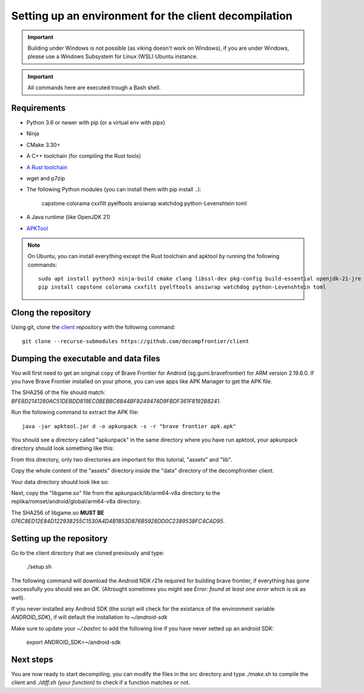 Setting up an environment for the client decompilation
========================================================

.. important::

    Building under Windows is not possible (as viking doesn't work on Windows), if you are under Windows,
    please use a Windows Subsystem for Linux (WSL) Ubuntu instance.

.. important::
    All commands here are executed trough a Bash shell.

Requirements
--------------

* Python 3.6 or newer with pip (or a virtual env with pipx)
* Ninja
* CMake 3.30+
* A C++ toolchain (for compiling the Rust tools)
* `A Rust toolchain <https://www.rust-lang.org/tools/install>`_
* wget and p7zip
* The following Python modules (you can install them with pip install ..):

    capstone colorama cxxfilt pyelftools ansiwrap watchdog python-Levenshtein toml

* A Java runtime (like OpenJDK 21)
* `APKTool <https://apktool.org/docs/install>`_

.. note::

    On Ubuntu, you can install everything except the Rust toolchain and apktool by running the following commands::

        sudo apt install python3 ninja-build cmake clang libssl-dev pkg-config build-essential openjdk-21-jre wget p7zip
        pip install capstone colorama cxxfilt pyelftools ansiwrap watchdog python-Levenshtein toml

Clong the repository
---------------------

Using git, clone the `client <https://github.com/decompfrontier/client>`_ repository with the following command::

    git clone --recurse-submodules https://github.com/decompfrontier/client


Dumping the executable and data files
----------------------------------------

You will first need to get an original copy of Brave Frontier for Android (sg.gumi.bravefrontier) for ARM version 2.19.6.0. If you have
Brave Frontier installed on your phone, you can use apps like APK Manager to get the APK file.

The SHA256 of the file should match: `BFE8D2141280AC51DEBDD819EC0BEBBC6844BF8249474D9FBDF361F8192B8241`.

Run the following command to extract the APK file::

    java -jar apktool.jar d -o apkunpack -s -r "brave frontier apk.apk"

You should see a directory called "apkunpack" in the same directory where you have run apktool, your apkunpack directory should look something like this:

.. image::
    ../../images/decomp-setup/apkunpack.png

From this directory, only two directories are important for this tutorial, "assets" and "lib".

Copy the whole content of the "assets" directory inside the "data" directory of the decompfrontier client.

Your data directory should look like so:

.. image::
    ../../images/decomp-setup/datadir.png

Next, copy the "libgame.so" file from the apkunpack/lib/arm64-v8a directory to the replika/romset/android/global/arm64-v8a directory.

The SHA256 of libgame.so **MUST BE** `076C8ED12E84D122938255C1530A4D4B1853D876B5928DD0C2389538FC4CAD95`.

Setting up the repository
----------------------------

Go to the client directory that we cloned previously and type:

    ./setup.sh

The following command will download the Android NDK r21e required for building brave frontier, if everything has gone successfully
you should see an `OK`. (Altrought sometimes you might see `Error: found at least one error` which is ok as well).

If you never installed any Android SDK (the script will check for the existance of the environment variable
`ANDROID_SDK`), if will default the installation to `~/android-sdk`

Make sure to update your `~/.bashrc` to add the following line if you have never setted up an android SDK:

    export ANDROID_SDK=~/android-sdk

Next steps
---------------

You are now ready to start decompiling, you can modify the files in the src directory and type `./make.sh` to compile the client
and `./diff.sh (your function)` to check if a function matches or not.
